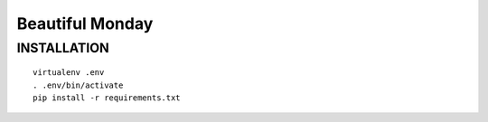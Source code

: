 Beautiful Monday
================

INSTALLATION
------------

::

    virtualenv .env
    . .env/bin/activate
    pip install -r requirements.txt
